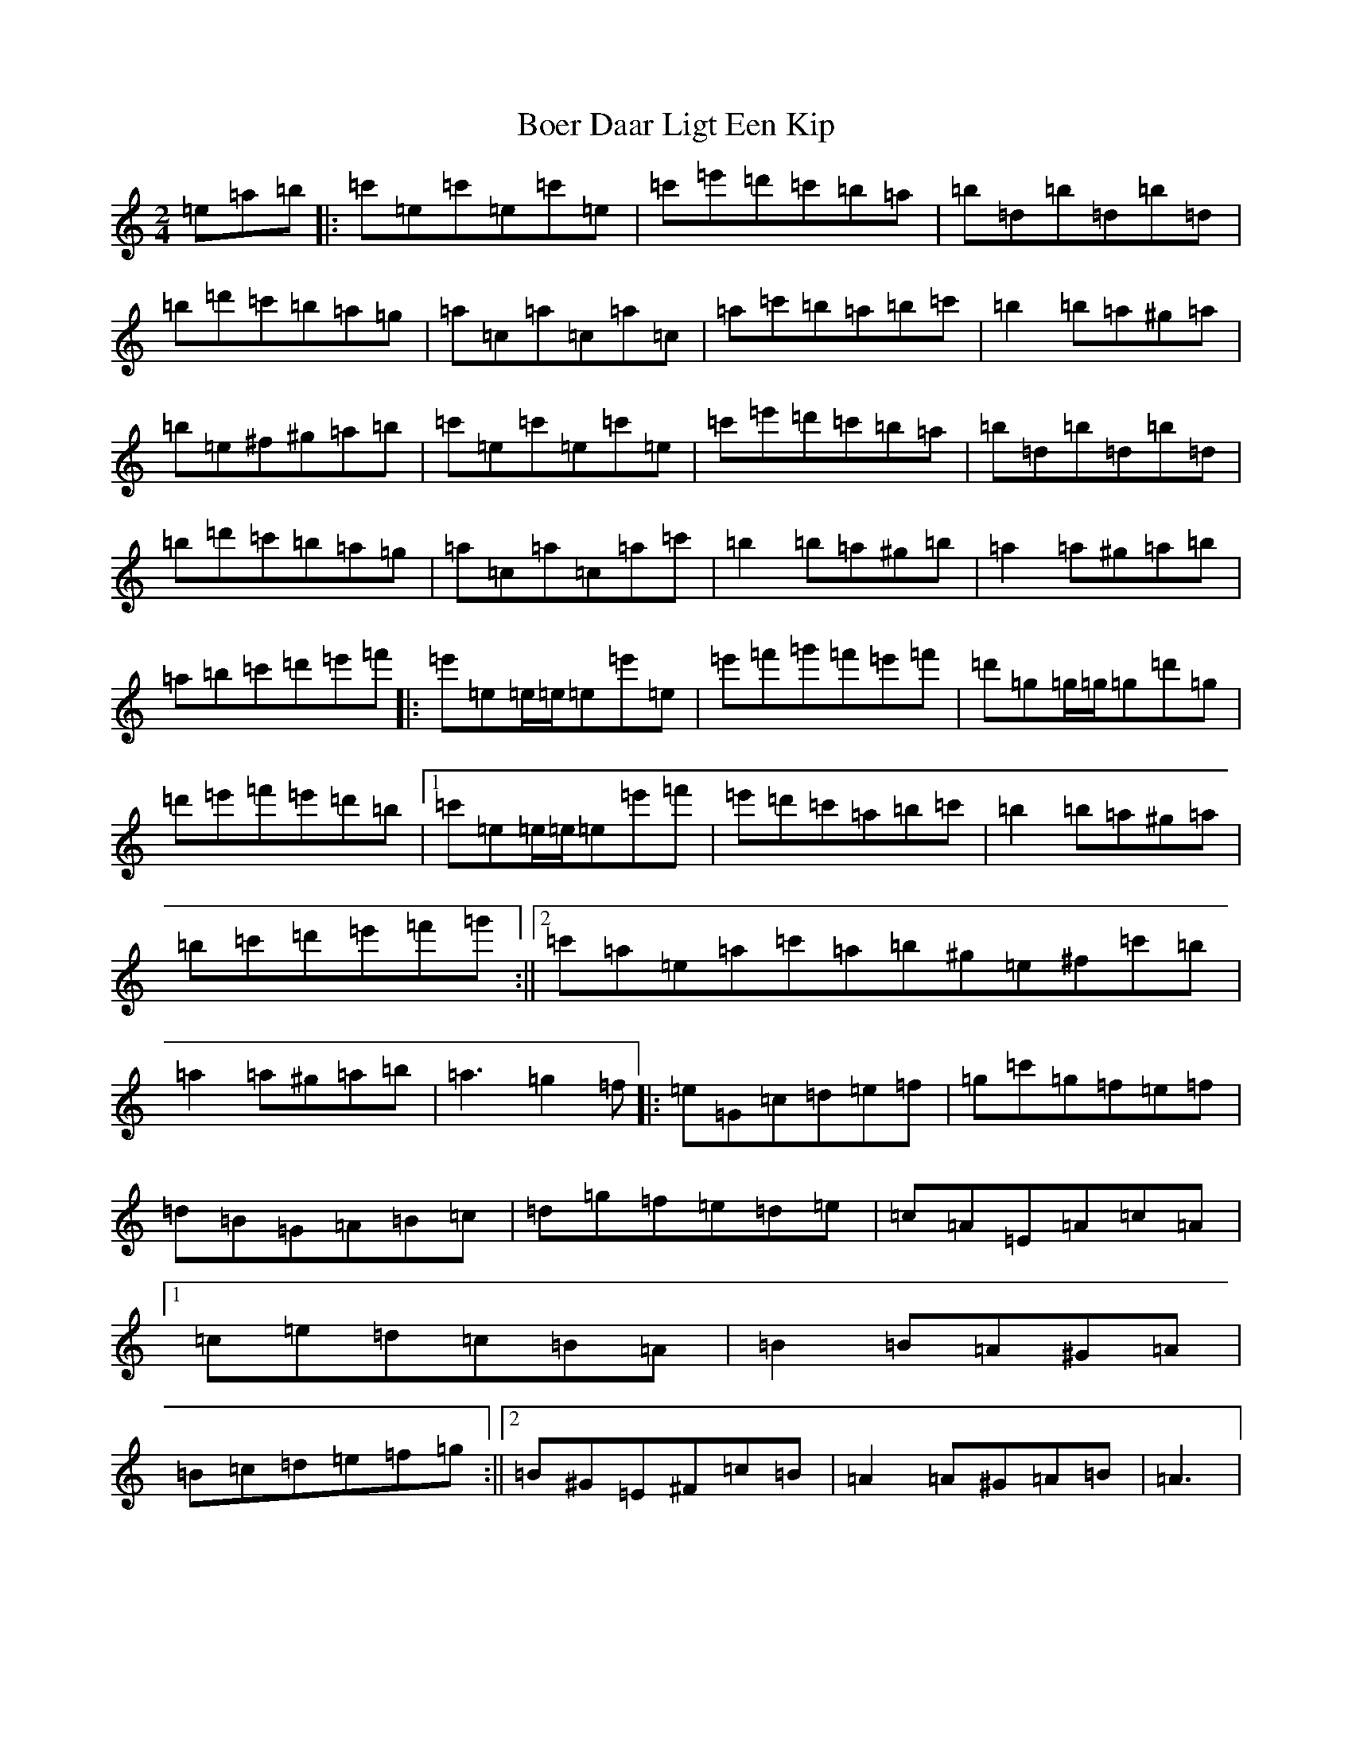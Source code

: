 X: 10552
T: Boer Daar Ligt Een Kip
S: https://thesession.org/tunes/17266#setting33071
Z: D Major
R: polka
M: 2/4
L: 1/8
K: C Major
=e=a=b|:=c'=e=c'=e=c'=e|=c'=e'=d'=c'=b=a|=b=d=b=d=b=d|=b=d'=c'=b=a=g|=a=c=a=c=a=c|=a=c'=b=a=b=c'|=b2=b=a^g=a|=b=e^f^g=a=b|=c'=e=c'=e=c'=e|=c'=e'=d'=c'=b=a|=b=d=b=d=b=d|=b=d'=c'=b=a=g|=a=c=a=c=a=c'|=b2=b=a^g=b|=a2=a^g=a=b|=a=b=c'=d'=e'=f'|:=e'=e=e/2=e/2=e=e'=e|=e'=f'=g'=f'=e'=f'|=d'=g=g/2=g/2=g=d'=g|=d'=e'=f'=e'=d'=b|1=c'=e=e/2=e/2=e=e'=f'|=e'=d'=c'=a=b=c'|=b2=b=a^g=a|=b=c'=d'=e'=f'=g':||2=c'=a=e=a=c'=a=b^g=e^f=c'=b|=a2=a^g=a=b|=a3=g2=f|:=e=G=c=d=e=f|=g=c'=g=f=e=f|=d=B=G=A=B=c|=d=g=f=e=d=e|=c=A=E=A=c=A|1=c=e=d=c=B=A|=B2=B=A^G=A|=B=c=d=e=f=g:||2=B^G=E^F=c=B|=A2=A^G=A=B|=A3|